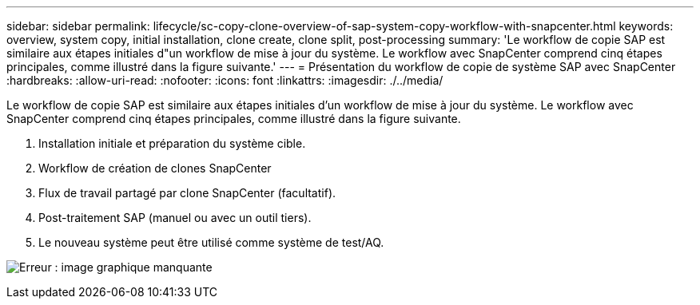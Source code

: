 ---
sidebar: sidebar 
permalink: lifecycle/sc-copy-clone-overview-of-sap-system-copy-workflow-with-snapcenter.html 
keywords: overview, system copy, initial installation, clone create, clone split, post-processing 
summary: 'Le workflow de copie SAP est similaire aux étapes initiales d"un workflow de mise à jour du système. Le workflow avec SnapCenter comprend cinq étapes principales, comme illustré dans la figure suivante.' 
---
= Présentation du workflow de copie de système SAP avec SnapCenter
:hardbreaks:
:allow-uri-read: 
:nofooter: 
:icons: font
:linkattrs: 
:imagesdir: ./../media/


[role="lead"]
Le workflow de copie SAP est similaire aux étapes initiales d'un workflow de mise à jour du système. Le workflow avec SnapCenter comprend cinq étapes principales, comme illustré dans la figure suivante.

. Installation initiale et préparation du système cible.
. Workflow de création de clones SnapCenter
. Flux de travail partagé par clone SnapCenter (facultatif).
. Post-traitement SAP (manuel ou avec un outil tiers).
. Le nouveau système peut être utilisé comme système de test/AQ.


image:sc-copy-clone-image9.png["Erreur : image graphique manquante"]
